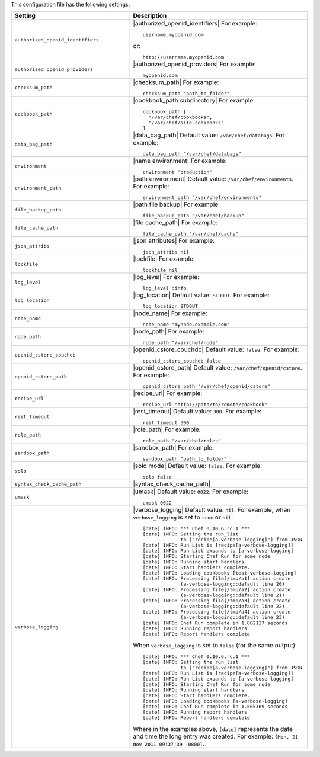 .. The contents of this file are included in multiple topics.
.. This file should not be changed in a way that hinders its ability to appear in multiple documentation sets.

This configuration file has the following settings:

.. list-table::
   :widths: 200 300
   :header-rows: 1

   * - Setting
     - Description
   * - ``authorized_openid_identifiers``
     - |authorized_openid_identifiers| For example:
       ::
 
          username.myopenid.com

       or: 
       ::
 
          http://username.myopenid.com
   * - ``authorized_openid_providers``
     - |authorized_openid_providers| For example:
       ::
 
          myopenid.com
   * - ``checksum_path``
     - |checksum_path| For example:
       ::
 
          checksum_path "path_to_folder"
   * - ``cookbook_path``
     - |cookbook_path subdirectory| For example:
       ::
 
          cookbook_path [ 
            "/var/chef/cookbooks", 
            "/var/chef/site-cookbooks" 
          ]
   * - ``data_bag_path``
     - |data_bag_path| Default value: ``/var/chef/databags``. For example:
       ::
 
          data_bag_path "/var/chef/databags"
   * - ``environment``
     - |name environment| For example:
       ::
 
          environment "production"
   * - ``environment_path``
     - |path environment|  Default value: ``/var/chef/environments``. For example:
       ::
 
          environment_path "/var/chef/environments"
   * - ``file_backup_path``
     - |path file backup| For example:
       ::
 
          file_backup_path "/var/chef/backup"
   * - ``file_cache_path``
     - |file cache_path| For example:
       ::
 
          file_cache_path "/var/chef/cache"
   * - ``json_attribs``
     - |json attributes| For example:
       ::
 
          json_attribs nil
   * - ``lockfile``
     - |lockfile| For example:
       ::
 
          lockfile nil
   * - ``log_level``
     - |log_level| For example:
       ::
 
          log_level :info
   * - ``log_location``
     - |log_location| Default value: ``STDOUT``. For example:
       ::
 
          log_location STDOUT
   * - ``node_name``
     - |node_name| For example:
       ::
 
          node_name "mynode.example.com"
   * - ``node_path``
     - |node_path| For example:
       ::
 
          node_path "/var/chef/node"
   * - ``openid_cstore_couchdb``
     - |openid_cstore_couchdb| Default value: ``false``. For example:
       ::
 
          openid_cstore_couchdb false
   * - ``openid_cstore_path``
     - |openid_cstore_path| Default value: ``/var/chef/openid/cstore``. For example:
       ::
 
          openid_cstore_path "/var/chef/openid/cstore"
   * - ``recipe_url``
     - |recipe_url| For example:
       ::
 
          recipe_url "http://path/to/remote/cookbook"
   * - ``rest_timeout``
     - |rest_timeout| Default value: ``300``. For example:
       ::
 
          rest_timeout 300
   * - ``role_path``
     - |role_path| For example:
       ::
 
          role_path "/var/chef/roles"
   * - ``sandbox_path``
     - |sandbox_path| For example:
       ::
 
          sandbox_path "path_to_folder"
   * - ``solo``
     - |solo mode| Default value: ``false``. For example:
       ::
 
          solo false
   * - ``syntax_check_cache_path``
     - |syntax_check_cache_path|
   * - ``umask``
     - |umask| Default value: ``0022``. For example:
       ::
 
          umask 0022
   * - ``verbose_logging``
     - |verbose_logging| Default value: ``nil``. For example, when ``verbose_logging`` is set to ``true`` or ``nil``:
       ::
 
          [date] INFO: *** Chef 0.10.6.rc.1 ***
          [date] INFO: Setting the run_list 
                       to ["recipe[a-verbose-logging]"] from JSON
          [date] INFO: Run List is [recipe[a-verbose-logging]]
          [date] INFO: Run List expands to [a-verbose-logging]
          [date] INFO: Starting Chef Run for some_node
          [date] INFO: Running start handlers
          [date] INFO: Start handlers complete.
          [date] INFO: Loading cookbooks [test-verbose-logging]
          [date] INFO: Processing file[/tmp/a1] action create  
                       (a-verbose-logging::default line 20)
          [date] INFO: Processing file[/tmp/a2] action create  
                       (a-verbose-logging::default line 21)
          [date] INFO: Processing file[/tmp/a3] action create  
                       (a-verbose-logging::default line 22)
          [date] INFO: Processing file[/tmp/a4] action create  
                       (a-verbose-logging::default line 23)
          [date] INFO: Chef Run complete in 1.802127 seconds
          [date] INFO: Running report handlers
          [date] INFO: Report handlers complete

       When ``verbose_logging`` is set to ``false`` (for the same output):
       ::

          [date] INFO: *** Chef 0.10.6.rc.1 ***
          [date] INFO: Setting the run_list 
                       to ["recipe[a-verbose-logging]"] from JSON
          [date] INFO: Run List is [recipe[a-verbose-logging]]
          [date] INFO: Run List expands to [a-verbose-logging]
          [date] INFO: Starting Chef Run for some_node
          [date] INFO: Running start handlers
          [date] INFO: Start handlers complete.
          [date] INFO: Loading cookbooks [a-verbose-logging]
          [date] INFO: Chef Run complete in 1.565369 seconds
          [date] INFO: Running report handlers
          [date] INFO: Report handlers complete

       Where in the examples above, ``[date]`` represents the date and time the long entry was created. For example: ``[Mon, 21 Nov 2011 09:37:39 -0800]``.
